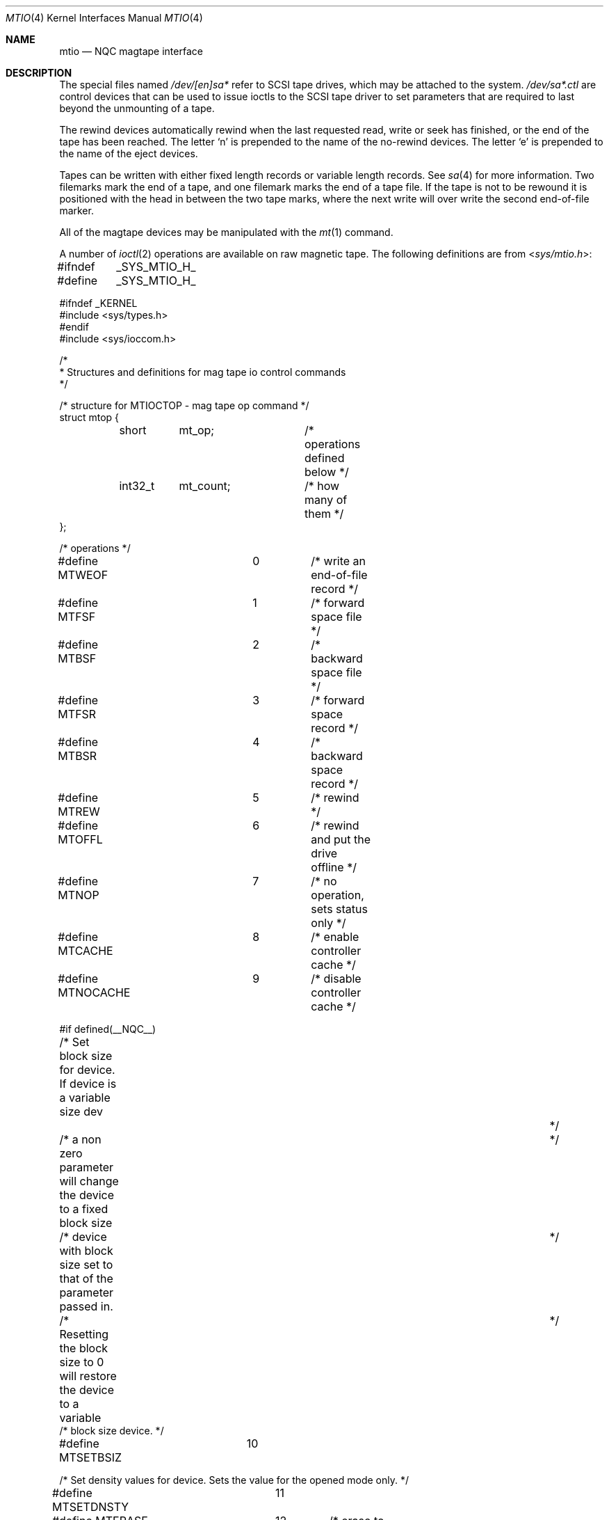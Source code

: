.\" Copyright (c) 1996
.\"	Mike Pritchard <mpp@freebsd.org>.  All rights reserved.
.\"
.\" Copyright (c) 1983, 1991, 1993
.\"	The Regents of the University of California.  All rights reserved.
.\"
.\" Redistribution and use in source and binary forms, with or without
.\" modification, are permitted provided that the following conditions
.\" are met:
.\" 1. Redistributions of source code must retain the above copyright
.\"    notice, this list of conditions and the following disclaimer.
.\" 2. Redistributions in binary form must reproduce the above copyright
.\"    notice, this list of conditions and the following disclaimer in the
.\"    documentation and/or other materials provided with the distribution.
.\" 3. Neither the name of the University nor the names of its contributors
.\"    may be used to endorse or promote products derived from this software
.\"    without specific prior written permission.
.\"
.\" THIS SOFTWARE IS PROVIDED BY THE REGENTS AND CONTRIBUTORS ``AS IS'' AND
.\" ANY EXPRESS OR IMPLIED WARRANTIES, INCLUDING, BUT NOT LIMITED TO, THE
.\" IMPLIED WARRANTIES OF MERCHANTABILITY AND FITNESS FOR A PARTICULAR PURPOSE
.\" ARE DISCLAIMED.  IN NO EVENT SHALL THE REGENTS OR CONTRIBUTORS BE LIABLE
.\" FOR ANY DIRECT, INDIRECT, INCIDENTAL, SPECIAL, EXEMPLARY, OR CONSEQUENTIAL
.\" DAMAGES (INCLUDING, BUT NOT LIMITED TO, PROCUREMENT OF SUBSTITUTE GOODS
.\" OR SERVICES; LOSS OF USE, DATA, OR PROFITS; OR BUSINESS INTERRUPTION)
.\" HOWEVER CAUSED AND ON ANY THEORY OF LIABILITY, WHETHER IN CONTRACT, STRICT
.\" LIABILITY, OR TORT (INCLUDING NEGLIGENCE OR OTHERWISE) ARISING IN ANY WAY
.\" OUT OF THE USE OF THIS SOFTWARE, EVEN IF ADVISED OF THE POSSIBILITY OF
.\" SUCH DAMAGE.
.\"
.\"     @(#)mtio.4	8.1 (Berkeley) 6/5/93
.\" $NQC$
.\"
.Dd February 12, 2015
.Dt MTIO 4
.Os
.Sh NAME
.Nm mtio
.Nd NQC magtape interface
.Sh DESCRIPTION
The special files
named
.Pa /dev/[en]sa*
refer to SCSI tape drives,
which may be attached to the system.
.Pa /dev/sa*.ctl
are control devices that can be used to issue ioctls to the SCSI
tape driver to set parameters that are required to last beyond the
unmounting of a tape.
.Pp
The rewind devices automatically rewind
when the last requested read, write or seek has finished, or the end of the tape
has been reached.
The letter
.Ql n
is prepended to
the name of the no-rewind devices.
The letter
.Ql e
is prepended to the name of the eject devices.
.Pp
Tapes can be written with either fixed length records or variable length
records.
See
.Xr sa 4
for more information.
Two filemarks mark the end of a tape, and
one filemark marks the end of a tape file.
If the tape is not to be rewound it is positioned with the
head in between the two tape marks, where the next write
will over write the second end-of-file marker.
.Pp
All of the magtape devices may be manipulated with the
.Xr mt 1
command.
.Pp
A number of
.Xr ioctl 2
operations are available
on raw magnetic tape.
The following definitions are from
.In sys/mtio.h :
.Bd  -literal
#ifndef	_SYS_MTIO_H_
#define	_SYS_MTIO_H_

#ifndef _KERNEL
#include <sys/types.h>
#endif
#include <sys/ioccom.h>

/*
 * Structures and definitions for mag tape io control commands
 */

/* structure for MTIOCTOP - mag tape op command */
struct mtop {
	short	mt_op;		/* operations defined below */
	int32_t	mt_count;	/* how many of them */
};

/* operations */
#define MTWEOF		0	/* write an end-of-file record */
#define MTFSF		1	/* forward space file */
#define MTBSF		2	/* backward space file */
#define MTFSR		3	/* forward space record */
#define MTBSR		4	/* backward space record */
#define MTREW		5	/* rewind */
#define MTOFFL		6	/* rewind and put the drive offline */
#define MTNOP		7	/* no operation, sets status only */
#define MTCACHE		8	/* enable controller cache */
#define MTNOCACHE	9	/* disable controller cache */

#if defined(__NQC__)
/* Set block size for device. If device is a variable size dev		*/
/* a non zero parameter will change the device to a fixed block size	*/
/* device with block size set to that of the parameter passed in.	*/
/* Resetting the block size to 0 will restore the device to a variable	*/
/* block size device. */

#define MTSETBSIZ	10

/* Set density values for device. Sets the value for the opened mode only. */

#define MTSETDNSTY	11

#define MTERASE		12	/* erase to EOM */
#define MTEOD		13	/* Space to EOM */
#define MTCOMP		14	/* select compression mode 0=off, 1=def */
#define MTRETENS	15	/* re-tension tape */
#define MTWSS		16	/* write setmark(s) */
#define MTFSS		17	/* forward space setmark */
#define MTBSS		18	/* backward space setmark */
#define MTLOAD		19	/* load tape in drive */
#define MTWEOFI		20	/* write an end-of-file record without waiting*/

#define MT_COMP_ENABLE		0xffffffff
#define MT_COMP_DISABLED	0xfffffffe
#define MT_COMP_UNSUPP		0xfffffffd

/*
 * Values in mt_dsreg that say what the device is doing
 */
#define	MTIO_DSREG_NIL	0	/* Unknown */
#define	MTIO_DSREG_REST	1	/* Doing Nothing */
#define	MTIO_DSREG_RBSY	2	/* Communicating with tape (but no motion) */
#define	MTIO_DSREG_WR	20	/* Writing */
#define	MTIO_DSREG_FMK	21	/* Writing Filemarks */
#define	MTIO_DSREG_ZER	22	/* Erasing */
#define	MTIO_DSREG_RD	30	/* Reading */
#define	MTIO_DSREG_FWD	40	/* Spacing Forward */
#define	MTIO_DSREG_REV	41	/* Spacing Reverse */
#define	MTIO_DSREG_POS	42	/* Hardware Positioning (direction unknown) */
#define	MTIO_DSREG_REW	43	/* Rewinding */
#define	MTIO_DSREG_TEN	44	/* Retensioning */
#define	MTIO_DSREG_UNL	45	/* Unloading */
#define	MTIO_DSREG_LD	46	/* Loading */

#endif	/* __NQC__ */

/* structure for MTIOCGET - mag tape get status command */

struct mtget {
	short	mt_type;	/* type of magtape device */
/* the following two registers are grossly device dependent */
	short	mt_dsreg;	/* ``drive status'' register */
	short	mt_erreg;	/* ``error'' register */
/* end device-dependent registers */
	/*
	 * Note that the residual count, while maintained, may be
	 * be nonsense because the size of the residual may (greatly)
	 * exceed 32 K-bytes. Use the MTIOCERRSTAT ioctl to get a
	 * more accurate count.
	 */
	short	mt_resid;	/* residual count */
#if defined (__NQC__)
	int32_t mt_blksiz;	/* presently operating blocksize */
	int32_t mt_density;	/* presently operating density */
	uint32_t mt_comp;	/* presently operating compression */
	int32_t mt_blksiz0;	/* blocksize for mode 0 */
	int32_t mt_blksiz1;	/* blocksize for mode 1 */
	int32_t mt_blksiz2;	/* blocksize for mode 2 */
	int32_t mt_blksiz3;	/* blocksize for mode 3 */
	int32_t mt_density0;	/* density for mode 0 */
	int32_t mt_density1;	/* density for mode 1 */
	int32_t mt_density2;	/* density for mode 2 */
	int32_t mt_density3;	/* density for mode 3 */
/* the following are not yet implemented */
	uint32_t mt_comp0;	/* compression type for mode 0 */
	uint32_t mt_comp1;	/* compression type for mode 1 */
	uint32_t mt_comp2;	/* compression type for mode 2 */
	uint32_t mt_comp3;	/* compression type for mode 3 */
/* end not yet implemented */
#endif
	int32_t	mt_fileno;	/* relative file number of current position */
	int32_t	mt_blkno;	/* relative block number of current position */
};

/* structure for MTIOCERRSTAT - tape get error status command */
/* really only supported for SCSI tapes right now */
struct scsi_tape_errors {
	/*
	 * These are latched from the last command that had a SCSI
	 * Check Condition noted for these operations. The act
	 * of issuing an MTIOCERRSTAT unlatches and clears them.
	 */
	uint8_t io_sense[32];	/* Last Sense Data For Data I/O */
	int32_t io_resid;	/* residual count from last Data I/O */
	uint8_t io_cdb[16];	/* Command that Caused the Last Data Sense */
	uint8_t ctl_sense[32];	/* Last Sense Data For Control I/O */
	int32_t ctl_resid;	/* residual count from last Control I/O */
	uint8_t ctl_cdb[16];	/* Command that Caused the Last Control Sense */
	/*
	 * These are the read and write cumulative error counters.
	 * (how to reset cumulative error counters is not yet defined).
	 * (not implemented as yet but space is being reserved for them)
	 */
	struct {
		uint32_t retries;	/* total # retries performed */
		uint32_t corrected;	/* total # corrections performed */
		uint32_t processed;	/* total # corrections successful */
		uint32_t failures;	/* total # corrections/retries failed */
		uint64_t nbytes;	/* total # bytes processed */
	} wterr, rderr;
};

union mterrstat {
	struct scsi_tape_errors scsi_errstat;
	char _reserved_padding[256];
};

struct mtrblim {
	uint32_t granularity;
	uint32_t min_block_length;
	uint32_t max_block_length;
};

typedef enum {
	MT_LOCATE_DEST_OBJECT	= 0x00,
	MT_LOCATE_DEST_FILE	= 0x01,
	MT_LOCATE_DEST_SET	= 0x02,
	MT_LOCATE_DEST_EOD	= 0x03
} mt_locate_dest_type;

typedef enum {
	MT_LOCATE_BAM_IMPLICIT	= 0x00,
	MT_LOCATE_BAM_EXPLICIT	= 0x01
} mt_locate_bam;

typedef enum {
	MT_LOCATE_FLAG_IMMED		= 0x01,
	MT_LOCATE_FLAG_CHANGE_PART	= 0x02
} mt_locate_flags;

struct mtlocate {
	mt_locate_flags		flags;
	mt_locate_dest_type 	dest_type;
	mt_locate_bam		block_address_mode;
	int64_t			partition;
	uint64_t		logical_id;
	uint8_t			reserved[64];
};

typedef enum {
	MT_EXT_GET_NONE,
	MT_EXT_GET_OK,
	MT_EXT_GET_NEED_MORE_SPACE,
	MT_EXT_GET_ERROR
} mt_ext_get_status;

struct mtextget {
	uint32_t		alloc_len;
	char			*status_xml;
	uint32_t		fill_len;
	mt_ext_get_status	status;
	char			error_str[128];
	uint8_t			reserved[64];
};

#define	MT_EXT_GET_ROOT_NAME		"mtextget"
#define	MT_DENSITY_ROOT_NAME		"mtdensity"
#define	MT_MEDIA_DENSITY_NAME		"media_density"
#define	MT_DENSITY_REPORT_NAME		"density_report"
#define	MT_MEDIUM_TYPE_REPORT_NAME	"medium_type_report"
#define	MT_MEDIA_REPORT_NAME		"media_report"
#define	MT_DENSITY_ENTRY_NAME		"density_entry"

#define	MT_DENS_WRITE_OK		0x80
#define	MT_DENS_DUP			0x40
#define	MT_DENS_DEFLT			0x20


#define	MT_PARAM_FIXED_STR_LEN	32
union mt_param_value {
	int64_t		value_signed;
	uint64_t	value_unsigned;
	char		*value_var_str;
	char		value_fixed_str[MT_PARAM_FIXED_STR_LEN];
	uint8_t		reserved[64];
};

typedef enum {
	MT_PARAM_SET_NONE,
	MT_PARAM_SET_SIGNED,
	MT_PARAM_SET_UNSIGNED,
	MT_PARAM_SET_VAR_STR,
	MT_PARAM_SET_FIXED_STR
} mt_param_set_type;

typedef enum {
	MT_PARAM_STATUS_NONE,
	MT_PARAM_STATUS_OK,
	MT_PARAM_STATUS_ERROR
} mt_param_set_status;

#define	MT_PARAM_VALUE_NAME_LEN	64
struct mtparamset {
	char			value_name[MT_PARAM_VALUE_NAME_LEN];
	mt_param_set_type	value_type;
	int			value_len;
	union mt_param_value	value;
	mt_param_set_status	status;
	char			error_str[128];
};

#define	MT_PARAM_ROOT_NAME	"mtparamget"
#define	MT_PROTECTION_NAME	"protection"

/*
 * Set a list of parameters.
 */
struct mtsetlist {
	int num_params;
	int param_len;
	struct mtparamset *params;
};

/*
 * Constants for mt_type byte.  These are the same
 * for controllers compatible with the types listed.
 */
#define	MT_ISTS		0x01		/* TS-11 */
#define	MT_ISHT		0x02		/* TM03 Massbus: TE16, TU45, TU77 */
#define	MT_ISTM		0x03		/* TM11/TE10 Unibus */
#define	MT_ISMT		0x04		/* TM78/TU78 Massbus */
#define	MT_ISUT		0x05		/* SI TU-45 emulation on Unibus */
#define	MT_ISCPC	0x06		/* SUN */
#define	MT_ISAR		0x07		/* SUN */
#define	MT_ISTMSCP	0x08		/* DEC TMSCP protocol (TU81, TK50) */
#define MT_ISCY		0x09		/* CCI Cipher */
#define MT_ISCT		0x0a		/* HP 1/4 tape */
#define MT_ISFHP	0x0b		/* HP 7980 1/2 tape */
#define MT_ISEXABYTE	0x0c		/* Exabyte */
#define MT_ISEXA8200	0x0c		/* Exabyte EXB-8200 */
#define MT_ISEXA8500	0x0d		/* Exabyte EXB-8500 */
#define MT_ISVIPER1	0x0e		/* Archive Viper-150 */
#define MT_ISPYTHON	0x0f		/* Archive Python (DAT) */
#define MT_ISHPDAT	0x10		/* HP 35450A DAT drive */
#define MT_ISMFOUR	0x11		/* M4 Data 1/2 9track drive */
#define MT_ISTK50	0x12		/* DEC SCSI TK50 */
#define MT_ISMT02	0x13		/* Emulex MT02 SCSI tape controller */

/* mag tape io control commands */
#define	MTIOCTOP	_IOW('m', 1, struct mtop)	/* do a mag tape op */
#define	MTIOCGET	_IOR('m', 2, struct mtget)	/* get tape status */
/* these two do not appear to be used anywhere */
#define MTIOCIEOT	_IO('m', 3)			/* ignore EOT error */
#define MTIOCEEOT	_IO('m', 4)			/* enable EOT error */
/*
 * When more SCSI-3 SSC (streaming device) devices are out there
 * that support the full 32 byte type 2 structure, we'll have to
 * rethink these ioctls to support all the entities they haul into
 * the picture (64 bit blocks, logical file record numbers, etc..).
 */
#define	MTIOCRDSPOS	_IOR('m', 5, uint32_t)	/* get logical blk addr */
#define	MTIOCRDHPOS	_IOR('m', 6, uint32_t)	/* get hardware blk addr */
#define	MTIOCSLOCATE	_IOW('m', 5, uint32_t)	/* seek to logical blk addr */
#define	MTIOCHLOCATE	_IOW('m', 6, uint32_t)	/* seek to hardware blk addr */
#define	MTIOCERRSTAT	_IOR('m', 7, union mterrstat)	/* get tape errors */
/*
 * Set EOT model- argument is number of filemarks to end a tape with.
 * Note that not all possible values will be accepted.
 */
#define	MTIOCSETEOTMODEL	_IOW('m', 8, uint32_t)
/* Get current EOT model */
#define	MTIOCGETEOTMODEL	_IOR('m', 8, uint32_t)
#define	MTIOCRBLIM	_IOR('m', 9, struct mtrblim)    /* get block limits */
#define	MTIOCEXTLOCATE	_IOW('m', 10, struct mtlocate)  /* seek to position */
#define	MTIOCEXTGET	_IOWR('m', 11, struct mtextget) /* get tape status */
#define	MTIOCPARAMGET	_IOWR('m', 12, struct mtextget) /* get tape params */
#define	MTIOCPARAMSET	_IOWR('m', 13, struct mtparamset) /* set tape params */
#define	MTIOCSETLIST	_IOWR('m', 14, struct mtsetlist) /* set N params */

#ifndef _KERNEL
#define	DEFTAPE	"/dev/nsa0"
#endif

#endif /* !_SYS_MTIO_H_ */
.Ed
.Sh FILES
.Bl -tag -width /dev/[en]sa* -compact
.It Pa /dev/[en]sa*
.El
.Sh SEE ALSO
.Xr mt 1 ,
.Xr tar 1 ,
.Xr sa 4
.Sh HISTORY
The
.Nm
manual appeared in
.Bx 4.2 .
An i386 version first appeared in
.Fx 2.2 .
